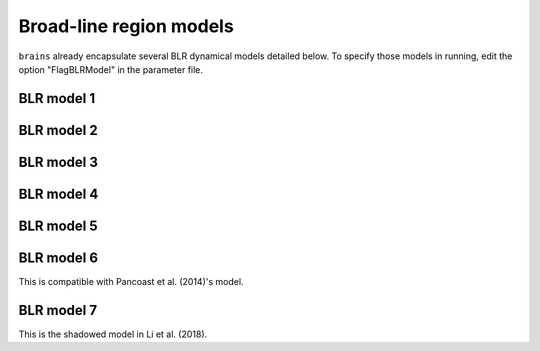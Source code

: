 ************************
Broad-line region models
************************

``brains`` already encapsulate several BLR dynamical models detailed below. To specify those models in 
running, edit the option "FlagBLRModel" in the parameter file.

BLR model 1
===========

BLR model 2
===========

BLR model 3
===========

BLR model 4
===========

BLR model 5
===========

BLR model 6
===========
This is compatible with Pancoast et al. (2014)'s model.

BLR model 7
===========
This is the shadowed model in Li et al. (2018).
